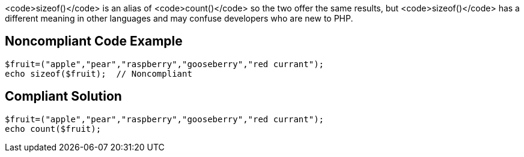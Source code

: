 <code>sizeof()</code> is an alias of <code>count()</code> so the two offer the same results, but <code>sizeof()</code> has a different meaning in other languages and may confuse developers who are new to PHP.


== Noncompliant Code Example

----
$fruit=("apple","pear","raspberry","gooseberry","red currant");
echo sizeof($fruit);  // Noncompliant
----


== Compliant Solution

----
$fruit=("apple","pear","raspberry","gooseberry","red currant");
echo count($fruit);
----


